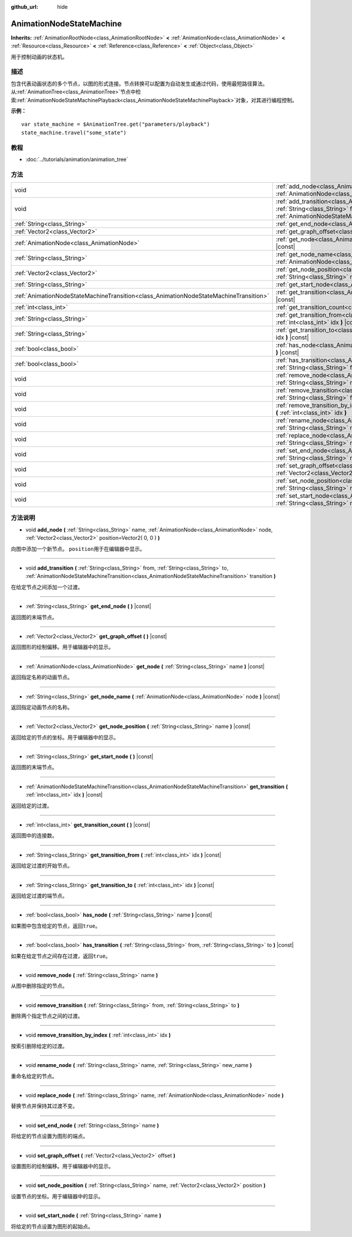 :github_url: hide

.. Generated automatically by doc/tools/make_rst.py in GaaeExplorer's source tree.
.. DO NOT EDIT THIS FILE, but the AnimationNodeStateMachine.xml source instead.
.. The source is found in doc/classes or modules/<name>/doc_classes.

.. _class_AnimationNodeStateMachine:

AnimationNodeStateMachine
=========================

**Inherits:** :ref:`AnimationRootNode<class_AnimationRootNode>` **<** :ref:`AnimationNode<class_AnimationNode>` **<** :ref:`Resource<class_Resource>` **<** :ref:`Reference<class_Reference>` **<** :ref:`Object<class_Object>`

用于控制动画的状态机。

描述
----

包含代表动画状态的多个节点，以图的形式连接。节点转换可以配置为自动发生或通过代码，使用最短路径算法。从\ :ref:`AnimationTree<class_AnimationTree>`\ 节点中检索\ :ref:`AnimationNodeStateMachinePlayback<class_AnimationNodeStateMachinePlayback>`\ 对象，对其进行编程控制。

\ **示例：**\ 

::

    var state_machine = $AnimationTree.get("parameters/playback")
    state_machine.travel("some_state")

教程
----

- :doc:`../tutorials/animation/animation_tree`

方法
----

+---------------------------------------------------------------------------------------+-------------------------------------------------------------------------------------------------------------------------------------------------------------------------------------------------------------------------------------------------------------+
| void                                                                                  | :ref:`add_node<class_AnimationNodeStateMachine_method_add_node>` **(** :ref:`String<class_String>` name, :ref:`AnimationNode<class_AnimationNode>` node, :ref:`Vector2<class_Vector2>` position=Vector2( 0, 0 ) **)**                                       |
+---------------------------------------------------------------------------------------+-------------------------------------------------------------------------------------------------------------------------------------------------------------------------------------------------------------------------------------------------------------+
| void                                                                                  | :ref:`add_transition<class_AnimationNodeStateMachine_method_add_transition>` **(** :ref:`String<class_String>` from, :ref:`String<class_String>` to, :ref:`AnimationNodeStateMachineTransition<class_AnimationNodeStateMachineTransition>` transition **)** |
+---------------------------------------------------------------------------------------+-------------------------------------------------------------------------------------------------------------------------------------------------------------------------------------------------------------------------------------------------------------+
| :ref:`String<class_String>`                                                           | :ref:`get_end_node<class_AnimationNodeStateMachine_method_get_end_node>` **(** **)** |const|                                                                                                                                                                |
+---------------------------------------------------------------------------------------+-------------------------------------------------------------------------------------------------------------------------------------------------------------------------------------------------------------------------------------------------------------+
| :ref:`Vector2<class_Vector2>`                                                         | :ref:`get_graph_offset<class_AnimationNodeStateMachine_method_get_graph_offset>` **(** **)** |const|                                                                                                                                                        |
+---------------------------------------------------------------------------------------+-------------------------------------------------------------------------------------------------------------------------------------------------------------------------------------------------------------------------------------------------------------+
| :ref:`AnimationNode<class_AnimationNode>`                                             | :ref:`get_node<class_AnimationNodeStateMachine_method_get_node>` **(** :ref:`String<class_String>` name **)** |const|                                                                                                                                       |
+---------------------------------------------------------------------------------------+-------------------------------------------------------------------------------------------------------------------------------------------------------------------------------------------------------------------------------------------------------------+
| :ref:`String<class_String>`                                                           | :ref:`get_node_name<class_AnimationNodeStateMachine_method_get_node_name>` **(** :ref:`AnimationNode<class_AnimationNode>` node **)** |const|                                                                                                               |
+---------------------------------------------------------------------------------------+-------------------------------------------------------------------------------------------------------------------------------------------------------------------------------------------------------------------------------------------------------------+
| :ref:`Vector2<class_Vector2>`                                                         | :ref:`get_node_position<class_AnimationNodeStateMachine_method_get_node_position>` **(** :ref:`String<class_String>` name **)** |const|                                                                                                                     |
+---------------------------------------------------------------------------------------+-------------------------------------------------------------------------------------------------------------------------------------------------------------------------------------------------------------------------------------------------------------+
| :ref:`String<class_String>`                                                           | :ref:`get_start_node<class_AnimationNodeStateMachine_method_get_start_node>` **(** **)** |const|                                                                                                                                                            |
+---------------------------------------------------------------------------------------+-------------------------------------------------------------------------------------------------------------------------------------------------------------------------------------------------------------------------------------------------------------+
| :ref:`AnimationNodeStateMachineTransition<class_AnimationNodeStateMachineTransition>` | :ref:`get_transition<class_AnimationNodeStateMachine_method_get_transition>` **(** :ref:`int<class_int>` idx **)** |const|                                                                                                                                  |
+---------------------------------------------------------------------------------------+-------------------------------------------------------------------------------------------------------------------------------------------------------------------------------------------------------------------------------------------------------------+
| :ref:`int<class_int>`                                                                 | :ref:`get_transition_count<class_AnimationNodeStateMachine_method_get_transition_count>` **(** **)** |const|                                                                                                                                                |
+---------------------------------------------------------------------------------------+-------------------------------------------------------------------------------------------------------------------------------------------------------------------------------------------------------------------------------------------------------------+
| :ref:`String<class_String>`                                                           | :ref:`get_transition_from<class_AnimationNodeStateMachine_method_get_transition_from>` **(** :ref:`int<class_int>` idx **)** |const|                                                                                                                        |
+---------------------------------------------------------------------------------------+-------------------------------------------------------------------------------------------------------------------------------------------------------------------------------------------------------------------------------------------------------------+
| :ref:`String<class_String>`                                                           | :ref:`get_transition_to<class_AnimationNodeStateMachine_method_get_transition_to>` **(** :ref:`int<class_int>` idx **)** |const|                                                                                                                            |
+---------------------------------------------------------------------------------------+-------------------------------------------------------------------------------------------------------------------------------------------------------------------------------------------------------------------------------------------------------------+
| :ref:`bool<class_bool>`                                                               | :ref:`has_node<class_AnimationNodeStateMachine_method_has_node>` **(** :ref:`String<class_String>` name **)** |const|                                                                                                                                       |
+---------------------------------------------------------------------------------------+-------------------------------------------------------------------------------------------------------------------------------------------------------------------------------------------------------------------------------------------------------------+
| :ref:`bool<class_bool>`                                                               | :ref:`has_transition<class_AnimationNodeStateMachine_method_has_transition>` **(** :ref:`String<class_String>` from, :ref:`String<class_String>` to **)** |const|                                                                                           |
+---------------------------------------------------------------------------------------+-------------------------------------------------------------------------------------------------------------------------------------------------------------------------------------------------------------------------------------------------------------+
| void                                                                                  | :ref:`remove_node<class_AnimationNodeStateMachine_method_remove_node>` **(** :ref:`String<class_String>` name **)**                                                                                                                                         |
+---------------------------------------------------------------------------------------+-------------------------------------------------------------------------------------------------------------------------------------------------------------------------------------------------------------------------------------------------------------+
| void                                                                                  | :ref:`remove_transition<class_AnimationNodeStateMachine_method_remove_transition>` **(** :ref:`String<class_String>` from, :ref:`String<class_String>` to **)**                                                                                             |
+---------------------------------------------------------------------------------------+-------------------------------------------------------------------------------------------------------------------------------------------------------------------------------------------------------------------------------------------------------------+
| void                                                                                  | :ref:`remove_transition_by_index<class_AnimationNodeStateMachine_method_remove_transition_by_index>` **(** :ref:`int<class_int>` idx **)**                                                                                                                  |
+---------------------------------------------------------------------------------------+-------------------------------------------------------------------------------------------------------------------------------------------------------------------------------------------------------------------------------------------------------------+
| void                                                                                  | :ref:`rename_node<class_AnimationNodeStateMachine_method_rename_node>` **(** :ref:`String<class_String>` name, :ref:`String<class_String>` new_name **)**                                                                                                   |
+---------------------------------------------------------------------------------------+-------------------------------------------------------------------------------------------------------------------------------------------------------------------------------------------------------------------------------------------------------------+
| void                                                                                  | :ref:`replace_node<class_AnimationNodeStateMachine_method_replace_node>` **(** :ref:`String<class_String>` name, :ref:`AnimationNode<class_AnimationNode>` node **)**                                                                                       |
+---------------------------------------------------------------------------------------+-------------------------------------------------------------------------------------------------------------------------------------------------------------------------------------------------------------------------------------------------------------+
| void                                                                                  | :ref:`set_end_node<class_AnimationNodeStateMachine_method_set_end_node>` **(** :ref:`String<class_String>` name **)**                                                                                                                                       |
+---------------------------------------------------------------------------------------+-------------------------------------------------------------------------------------------------------------------------------------------------------------------------------------------------------------------------------------------------------------+
| void                                                                                  | :ref:`set_graph_offset<class_AnimationNodeStateMachine_method_set_graph_offset>` **(** :ref:`Vector2<class_Vector2>` offset **)**                                                                                                                           |
+---------------------------------------------------------------------------------------+-------------------------------------------------------------------------------------------------------------------------------------------------------------------------------------------------------------------------------------------------------------+
| void                                                                                  | :ref:`set_node_position<class_AnimationNodeStateMachine_method_set_node_position>` **(** :ref:`String<class_String>` name, :ref:`Vector2<class_Vector2>` position **)**                                                                                     |
+---------------------------------------------------------------------------------------+-------------------------------------------------------------------------------------------------------------------------------------------------------------------------------------------------------------------------------------------------------------+
| void                                                                                  | :ref:`set_start_node<class_AnimationNodeStateMachine_method_set_start_node>` **(** :ref:`String<class_String>` name **)**                                                                                                                                   |
+---------------------------------------------------------------------------------------+-------------------------------------------------------------------------------------------------------------------------------------------------------------------------------------------------------------------------------------------------------------+

方法说明
--------

.. _class_AnimationNodeStateMachine_method_add_node:

- void **add_node** **(** :ref:`String<class_String>` name, :ref:`AnimationNode<class_AnimationNode>` node, :ref:`Vector2<class_Vector2>` position=Vector2( 0, 0 ) **)**

向图中添加一个新节点。 ``position``\ 用于在编辑器中显示。

----

.. _class_AnimationNodeStateMachine_method_add_transition:

- void **add_transition** **(** :ref:`String<class_String>` from, :ref:`String<class_String>` to, :ref:`AnimationNodeStateMachineTransition<class_AnimationNodeStateMachineTransition>` transition **)**

在给定节点之间添加一个过渡。

----

.. _class_AnimationNodeStateMachine_method_get_end_node:

- :ref:`String<class_String>` **get_end_node** **(** **)** |const|

返回图的末端节点。

----

.. _class_AnimationNodeStateMachine_method_get_graph_offset:

- :ref:`Vector2<class_Vector2>` **get_graph_offset** **(** **)** |const|

返回图形的绘制偏移。用于编辑器中的显示。

----

.. _class_AnimationNodeStateMachine_method_get_node:

- :ref:`AnimationNode<class_AnimationNode>` **get_node** **(** :ref:`String<class_String>` name **)** |const|

返回指定名称的动画节点。

----

.. _class_AnimationNodeStateMachine_method_get_node_name:

- :ref:`String<class_String>` **get_node_name** **(** :ref:`AnimationNode<class_AnimationNode>` node **)** |const|

返回指定动画节点的名称。

----

.. _class_AnimationNodeStateMachine_method_get_node_position:

- :ref:`Vector2<class_Vector2>` **get_node_position** **(** :ref:`String<class_String>` name **)** |const|

返回给定的节点的坐标。用于编辑器中的显示。

----

.. _class_AnimationNodeStateMachine_method_get_start_node:

- :ref:`String<class_String>` **get_start_node** **(** **)** |const|

返回图的末端节点。

----

.. _class_AnimationNodeStateMachine_method_get_transition:

- :ref:`AnimationNodeStateMachineTransition<class_AnimationNodeStateMachineTransition>` **get_transition** **(** :ref:`int<class_int>` idx **)** |const|

返回给定的过渡。

----

.. _class_AnimationNodeStateMachine_method_get_transition_count:

- :ref:`int<class_int>` **get_transition_count** **(** **)** |const|

返回图中的连接数。

----

.. _class_AnimationNodeStateMachine_method_get_transition_from:

- :ref:`String<class_String>` **get_transition_from** **(** :ref:`int<class_int>` idx **)** |const|

返回给定过渡的开始节点。

----

.. _class_AnimationNodeStateMachine_method_get_transition_to:

- :ref:`String<class_String>` **get_transition_to** **(** :ref:`int<class_int>` idx **)** |const|

返回给定过渡的端节点。

----

.. _class_AnimationNodeStateMachine_method_has_node:

- :ref:`bool<class_bool>` **has_node** **(** :ref:`String<class_String>` name **)** |const|

如果图中包含给定的节点，返回\ ``true``\ 。

----

.. _class_AnimationNodeStateMachine_method_has_transition:

- :ref:`bool<class_bool>` **has_transition** **(** :ref:`String<class_String>` from, :ref:`String<class_String>` to **)** |const|

如果在给定节点之间存在过渡，返回\ ``true``\ 。

----

.. _class_AnimationNodeStateMachine_method_remove_node:

- void **remove_node** **(** :ref:`String<class_String>` name **)**

从图中删除指定的节点。

----

.. _class_AnimationNodeStateMachine_method_remove_transition:

- void **remove_transition** **(** :ref:`String<class_String>` from, :ref:`String<class_String>` to **)**

删除两个指定节点之间的过渡。

----

.. _class_AnimationNodeStateMachine_method_remove_transition_by_index:

- void **remove_transition_by_index** **(** :ref:`int<class_int>` idx **)**

按索引删除给定的过渡。

----

.. _class_AnimationNodeStateMachine_method_rename_node:

- void **rename_node** **(** :ref:`String<class_String>` name, :ref:`String<class_String>` new_name **)**

重命名给定的节点。

----

.. _class_AnimationNodeStateMachine_method_replace_node:

- void **replace_node** **(** :ref:`String<class_String>` name, :ref:`AnimationNode<class_AnimationNode>` node **)**

替换节点并保持其过渡不变。

----

.. _class_AnimationNodeStateMachine_method_set_end_node:

- void **set_end_node** **(** :ref:`String<class_String>` name **)**

将给定的节点设置为图形的端点。

----

.. _class_AnimationNodeStateMachine_method_set_graph_offset:

- void **set_graph_offset** **(** :ref:`Vector2<class_Vector2>` offset **)**

设置图形的绘制偏移。用于编辑器中的显示。

----

.. _class_AnimationNodeStateMachine_method_set_node_position:

- void **set_node_position** **(** :ref:`String<class_String>` name, :ref:`Vector2<class_Vector2>` position **)**

设置节点的坐标。用于编辑器中的显示。

----

.. _class_AnimationNodeStateMachine_method_set_start_node:

- void **set_start_node** **(** :ref:`String<class_String>` name **)**

将给定的节点设置为图形的起始点。

.. |virtual| replace:: :abbr:`virtual (This method should typically be overridden by the user to have any effect.)`
.. |const| replace:: :abbr:`const (This method has no side effects. It doesn't modify any of the instance's member variables.)`
.. |vararg| replace:: :abbr:`vararg (This method accepts any number of arguments after the ones described here.)`
